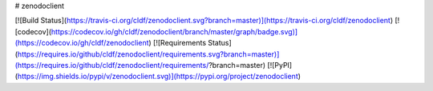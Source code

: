 # zenodoclient

[![Build Status](https://travis-ci.org/cldf/zenodoclient.svg?branch=master)](https://travis-ci.org/cldf/zenodoclient)
[![codecov](https://codecov.io/gh/cldf/zenodoclient/branch/master/graph/badge.svg)](https://codecov.io/gh/cldf/zenodoclient)
[![Requirements Status](https://requires.io/github/cldf/zenodoclient/requirements.svg?branch=master)](https://requires.io/github/cldf/zenodoclient/requirements/?branch=master)
[![PyPI](https://img.shields.io/pypi/v/zenodoclient.svg)](https://pypi.org/project/zenodoclient)



